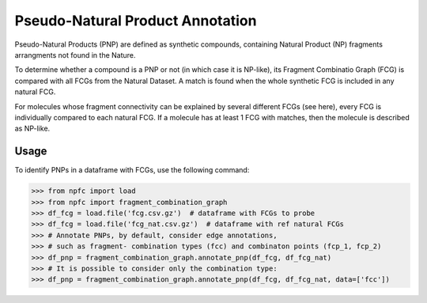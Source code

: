 =================================
Pseudo-Natural Product Annotation
=================================

Pseudo-Natural Products (PNP) are defined as synthetic compounds,
containing Natural Product (NP) fragments arrangments not found in the Nature.

To determine whether a compound is a PNP or not (in which case it is NP-like),
its Fragment Combinatio Graph (FCG) is compared with all FCGs from the Natural
Dataset. A match is found when the whole synthetic FCG is included in any natural FCG.

.. image:: _images/pnp_example.png
    :align: center
    :width: 100%

For molecules whose fragment connectivity can be explained by several different FCGs (see here),
every FCG is individually compared to each natural FCG. If a molecule has at least 1 FCG with
matches, then the molecule is described as NP-like. 


Usage
=====

To identify PNPs in a dataframe with FCGs, use the following command:

>>> from npfc import load
>>> from npfc import fragment_combination_graph
>>> df_fcg = load.file('fcg.csv.gz')  # dataframe with FCGs to probe
>>> df_fcg = load.file('fcg_nat.csv.gz')  # dataframe with ref natural FCGs 
>>> # Annotate PNPs, by default, consider edge annotations, 
>>> # such as fragment- combination types (fcc) and combinaton points (fcp_1, fcp_2) 
>>> df_pnp = fragment_combination_graph.annotate_pnp(df_fcg, df_fcg_nat) 
>>> # It is possible to consider only the combination type:
>>> df_pnp = fragment_combination_graph.annotate_pnp(df_fcg, df_fcg_nat, data=['fcc']) 
